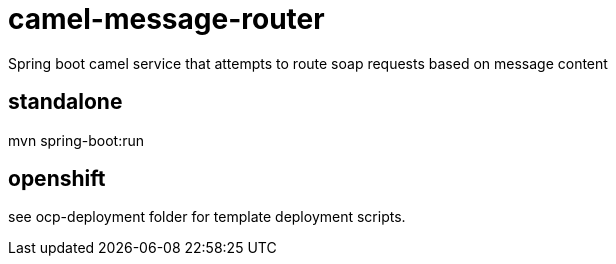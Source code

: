 # camel-message-router
Spring boot camel service that attempts to route soap requests based on message content

## standalone
mvn spring-boot:run

## openshift
see ocp-deployment folder for template deployment scripts.

